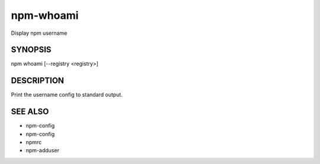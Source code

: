 npm-whoami
============================================================================================

Display npm username

SYNOPSIS
-------------------

.. program:: npm

.. option:: whoami

npm whoami [--registry <registry>]

DESCRIPTION
-------------------

Print the username config to standard output.

SEE ALSO
-------------------

- npm-config
- npm-config
- npmrc
- npm-adduser
